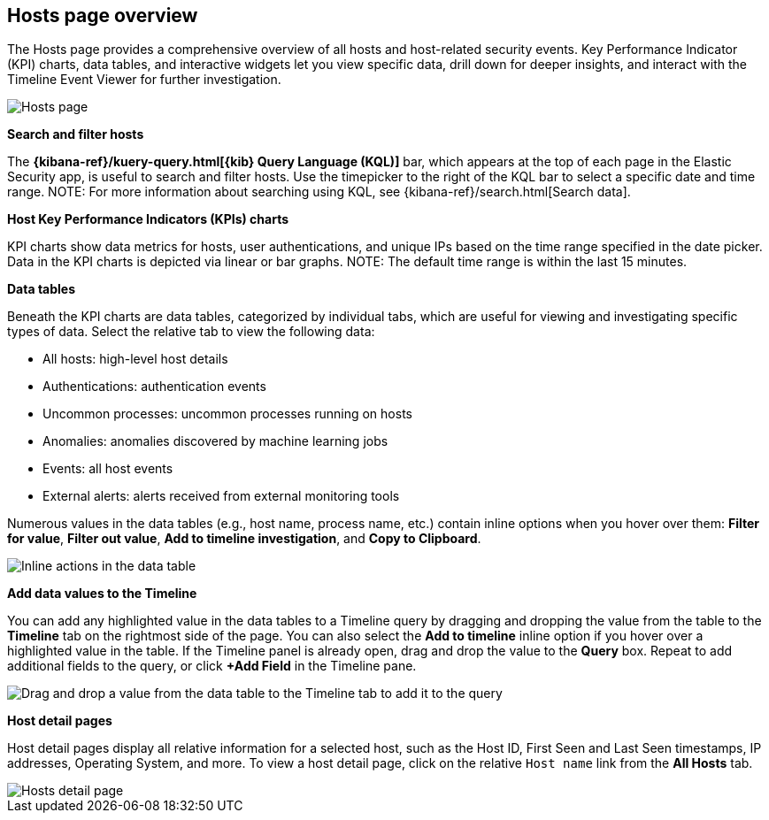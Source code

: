 [[hosts-overview]]
== Hosts page overview
The Hosts page provides a comprehensive overview of all hosts and host-related security events. Key Performance Indicator (KPI) charts, data tables, and interactive widgets let you view specific data, drill down for deeper insights, and interact with the Timeline Event Viewer for further investigation.

[role="screenshot"]
image::images/hosts-ov-pg.png[Hosts page]

[float]
*Search and filter hosts*

The *{kibana-ref}/kuery-query.html[{kib} Query Language (KQL)]* bar, which appears at the top of each page in the Elastic Security app, is useful to search and filter hosts. Use the timepicker to the right of the KQL bar to select a specific date and time range.
NOTE: For more information about searching using KQL, see {kibana-ref}/search.html[Search data].

*Host Key Performance Indicators (KPIs) charts*

KPI charts show data metrics for hosts, user authentications, and unique IPs based on the time range specified in the date picker. Data in the KPI charts is depicted via linear or bar graphs.
NOTE: The default time range is within the last 15 minutes.

*Data tables*

Beneath the KPI charts are data tables, categorized by individual tabs, which are useful for viewing and investigating specific types of data. Select the relative tab to view the following data:

* All hosts: high-level host details
* Authentications: authentication events
* Uncommon processes: uncommon processes running on hosts
* Anomalies: anomalies discovered by machine learning jobs
* Events: all host events
* External alerts: alerts received from external monitoring tools

Numerous values in the data tables (e.g., host name, process name, etc.) contain inline options when you hover over them: *Filter for value*, *Filter out value*, *Add to timeline investigation*, and *Copy to Clipboard*.

[role="screenshot"]
image::images/inline-actions.png[Inline actions in the data table]

*Add data values to the Timeline*

You can add any highlighted value in the data tables to a Timeline query by dragging and dropping the value from the table to the *Timeline* tab on the rightmost side of the page. You can also select the *Add to timeline* inline option if you hover over a highlighted value in the table. If the Timeline panel is already open, drag and drop the value to the *Query* box. Repeat to add additional fields to the query, or click *+Add Field* in the Timeline pane.

[role="screenshot"]
image::images/drop-to-timeline.png[Drag and drop a value from the data table to the Timeline tab to add it to the query]

*Host detail pages*

Host detail pages display all relative information for a selected host, such as the Host ID, First Seen and Last Seen timestamps, IP addresses, Operating System, and more. To view a host detail page, click on the relative `Host name` link from the *All Hosts* tab.

[role="screenshot"]
image::images/hosts-detail-pg.png[Hosts detail page]
